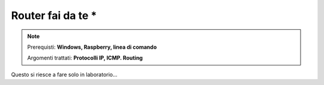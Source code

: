 ==================
Router fai da te *
==================

.. note::

    Prerequisti: **Windows, Raspberry, linea di comando**
    
    Argomenti trattati: **Protocolli IP, ICMP. Routing**
      
    
.. Qui inizia il testo dell'esperienza


Questo si riesce a fare solo in laboratorio... 
